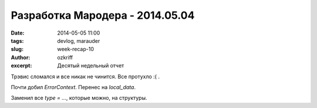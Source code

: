 
Разработка Мародера - 2014.05.04
################################

:date: 2014-05-05 11:00
:tags: devlog, marauder
:slug: week-recap-10
:author: ozkriff
:excerpt: Десятый недельный отчет

Трэвис сломался и все никак не чинится. Все протухло :( .

Почти добил `ErrorContext`. Перенес на `local_data`.

Заменил все `type = ...`, которые можно, на структуры.

.. vim: set tabstop=4 shiftwidth=4 softtabstop=4 expandtab:
